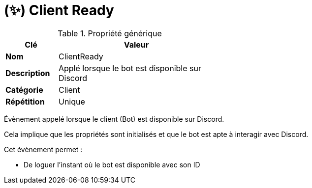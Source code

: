 = (✨) Client Ready
:description: Page de présentation de l'évènement ClientReady
:sectanchors:
:keywords: documentation, epsinyx, luzilab, event, ClientReady

[.float-group]
--
.Propriété générique
[width=50%,cols="1,3",stripes=even,float=right,role=float-gap]
|===
|Clé |Valeur

|*Nom* |ClientReady
|*Description* |Applé lorsque le bot est disponible sur Discord
|*Catégorie* |Client
|*Répétition* |Unique
|===

Évènement appelé lorsque le client (Bot) est disponible sur Discord.

Cela implique que les propriétés sont initialisés et que le bot est apte à interagir avec Discord.

Cet évènement permet :

* De loguer l'instant où le bot est disponible avec son ID
--
